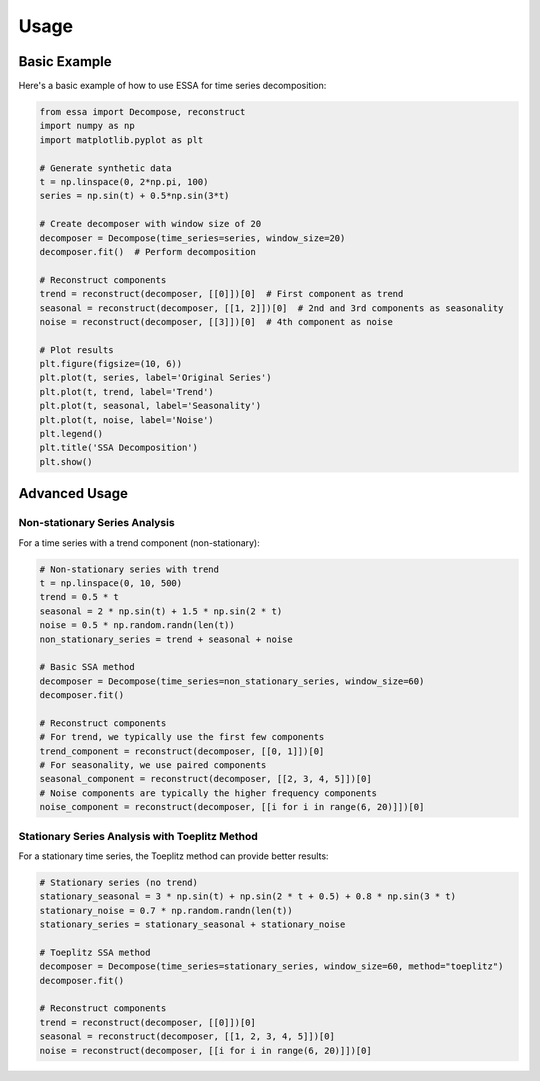 Usage
=====

Basic Example
------------

Here's a basic example of how to use ESSA for time series decomposition:

.. code-block:: python

    from essa import Decompose, reconstruct
    import numpy as np
    import matplotlib.pyplot as plt

    # Generate synthetic data
    t = np.linspace(0, 2*np.pi, 100)
    series = np.sin(t) + 0.5*np.sin(3*t)

    # Create decomposer with window size of 20
    decomposer = Decompose(time_series=series, window_size=20)
    decomposer.fit()  # Perform decomposition

    # Reconstruct components
    trend = reconstruct(decomposer, [[0]])[0]  # First component as trend
    seasonal = reconstruct(decomposer, [[1, 2]])[0]  # 2nd and 3rd components as seasonality
    noise = reconstruct(decomposer, [[3]])[0]  # 4th component as noise

    # Plot results
    plt.figure(figsize=(10, 6))
    plt.plot(t, series, label='Original Series')
    plt.plot(t, trend, label='Trend')
    plt.plot(t, seasonal, label='Seasonality')
    plt.plot(t, noise, label='Noise')
    plt.legend()
    plt.title('SSA Decomposition')
    plt.show()

Advanced Usage
-------------

Non-stationary Series Analysis
~~~~~~~~~~~~~~~~~~~~~~~~~~~~~

For a time series with a trend component (non-stationary):

.. code-block:: python

    # Non-stationary series with trend
    t = np.linspace(0, 10, 500)
    trend = 0.5 * t
    seasonal = 2 * np.sin(t) + 1.5 * np.sin(2 * t)
    noise = 0.5 * np.random.randn(len(t))
    non_stationary_series = trend + seasonal + noise

    # Basic SSA method
    decomposer = Decompose(time_series=non_stationary_series, window_size=60)
    decomposer.fit()

    # Reconstruct components
    # For trend, we typically use the first few components
    trend_component = reconstruct(decomposer, [[0, 1]])[0]
    # For seasonality, we use paired components
    seasonal_component = reconstruct(decomposer, [[2, 3, 4, 5]])[0]
    # Noise components are typically the higher frequency components
    noise_component = reconstruct(decomposer, [[i for i in range(6, 20)]])[0]

Stationary Series Analysis with Toeplitz Method
~~~~~~~~~~~~~~~~~~~~~~~~~~~~~~~~~~~~~~~~~~~~~

For a stationary time series, the Toeplitz method can provide better results:

.. code-block:: python

    # Stationary series (no trend)
    stationary_seasonal = 3 * np.sin(t) + np.sin(2 * t + 0.5) + 0.8 * np.sin(3 * t)
    stationary_noise = 0.7 * np.random.randn(len(t))
    stationary_series = stationary_seasonal + stationary_noise

    # Toeplitz SSA method
    decomposer = Decompose(time_series=stationary_series, window_size=60, method="toeplitz")
    decomposer.fit()

    # Reconstruct components
    trend = reconstruct(decomposer, [[0]])[0]
    seasonal = reconstruct(decomposer, [[1, 2, 3, 4, 5]])[0]
    noise = reconstruct(decomposer, [[i for i in range(6, 20)]])[0]
